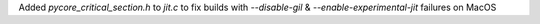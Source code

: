 Added `pycore_critical_section.h` to `jit.c` to fix builds with `--disable-gil` & `--enable-experimental-jit` failures on MacOS

